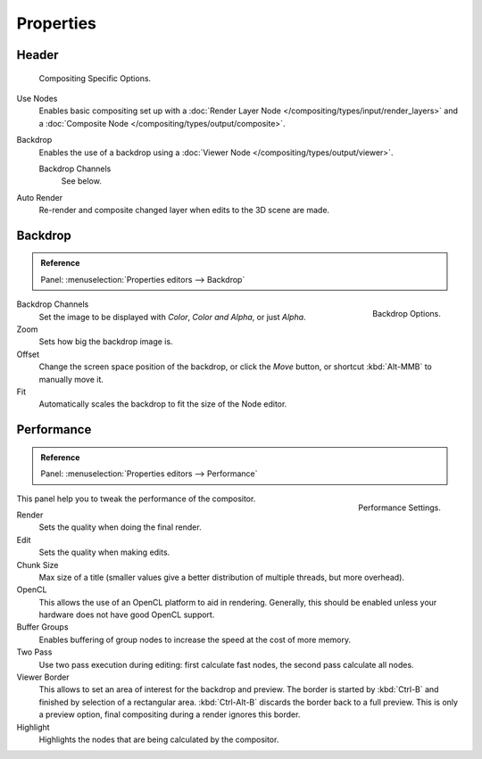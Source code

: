 
**********
Properties
**********

Header
======

.. figure:: /images/compositing_introduction_header.png

   Compositing Specific Options.

Use Nodes
   Enables basic compositing set up with a :doc:`Render Layer Node </compositing/types/input/render_layers>`
   and a :doc:`Composite Node </compositing/types/output/composite>`.
Backdrop
   Enables the use of a backdrop using a :doc:`Viewer Node </compositing/types/output/viewer>`.

   Backdrop Channels
      See below.
Auto Render
   Re-render and composite changed layer when edits to the 3D scene are made.


Backdrop
========

.. admonition:: Reference
   :class: refbox

   | Panel:    :menuselection:`Properties editors --> Backdrop`

.. figure:: /images/compositing_introduction_backdrop.png
   :align: right

   Backdrop Options.

Backdrop Channels
   Set the image to be displayed with *Color*, *Color and Alpha*, or just *Alpha*.
Zoom
   Sets how big the backdrop image is.
Offset
   Change the screen space position of the backdrop,
   or click the *Move* button, or shortcut :kbd:`Alt-MMB` to manually move it.
Fit
   Automatically scales the backdrop to fit the size of the Node editor.


Performance
===========

.. admonition:: Reference
   :class: refbox

   | Panel:    :menuselection:`Properties editors --> Performance`

.. figure:: /images/compositing_introduction_performance.png
   :align: right

   Performance Settings.

This panel help you to tweak the performance of the compositor.

Render
   Sets the quality when doing the final render.
Edit
   Sets the quality when making edits.
Chunk Size
   Max size of a title (smaller values give a better distribution of multiple threads, but more overhead).
OpenCL
   This allows the use of an OpenCL platform to aid in rendering.
   Generally, this should be enabled unless your hardware does not have good OpenCL support.
Buffer Groups
   Enables buffering of group nodes to increase the speed at the cost of more memory.
Two Pass
   Use two pass execution during editing: first calculate fast nodes, the second pass calculate all nodes.
Viewer Border
   This allows to set an area of interest for the backdrop and preview.
   The border is started by :kbd:`Ctrl-B` and finished by selection of a rectangular area.
   :kbd:`Ctrl-Alt-B` discards the border back to a full preview.
   This is only a preview option, final compositing during a render ignores this border.
Highlight
   Highlights the nodes that are being calculated by the compositor.
